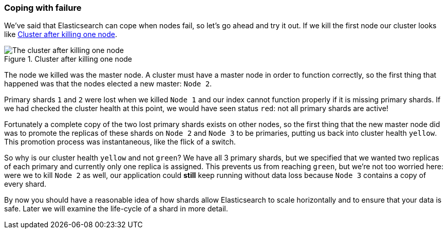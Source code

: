 === Coping with failure

We've said that Elasticsearch can cope when nodes fail, so let's go
ahead and try it out. If we kill the first node our cluster looks like
<<cluster-post-kill>>.

[[cluster-post-kill]]
.Cluster after killing one node
image::images/cluster_node2_node3.svg["The cluster after killing one node"]

The node we killed was the master node. A cluster must have a master node in
order to function correctly, so the first thing that happened was that the
nodes elected a new master: `Node 2`.

Primary shards `1` and `2` were lost when we killed `Node 1` and our index
cannot function properly if it is missing primary shards. If we had checked
the cluster health at this point, we would have seen status `red`: not all
primary shards are active!

Fortunately a complete copy of the two lost primary shards exists on other
nodes, so the first thing that the new master node did was to promote the
replicas of these shards on `Node 2` and `Node 3` to be primaries, putting us
back into cluster health `yellow`.  This promotion process was instantaneous,
like the flick of a switch.

So why is our cluster health `yellow` and not `green`? We have all 3 primary
shards, but we specified that we wanted two replicas of each primary and
currently only one replica is assigned. This prevents us from reaching
`green`, but we're not too worried here: were we to kill `Node 2` as well, our
application could *still* keep running without data loss because `Node 3`
contains a copy of every shard.

By now you should have a reasonable idea of how shards allow Elasticsearch to
scale horizontally and to ensure that your data is safe. Later we will examine
the life-cycle of a shard in more detail.
